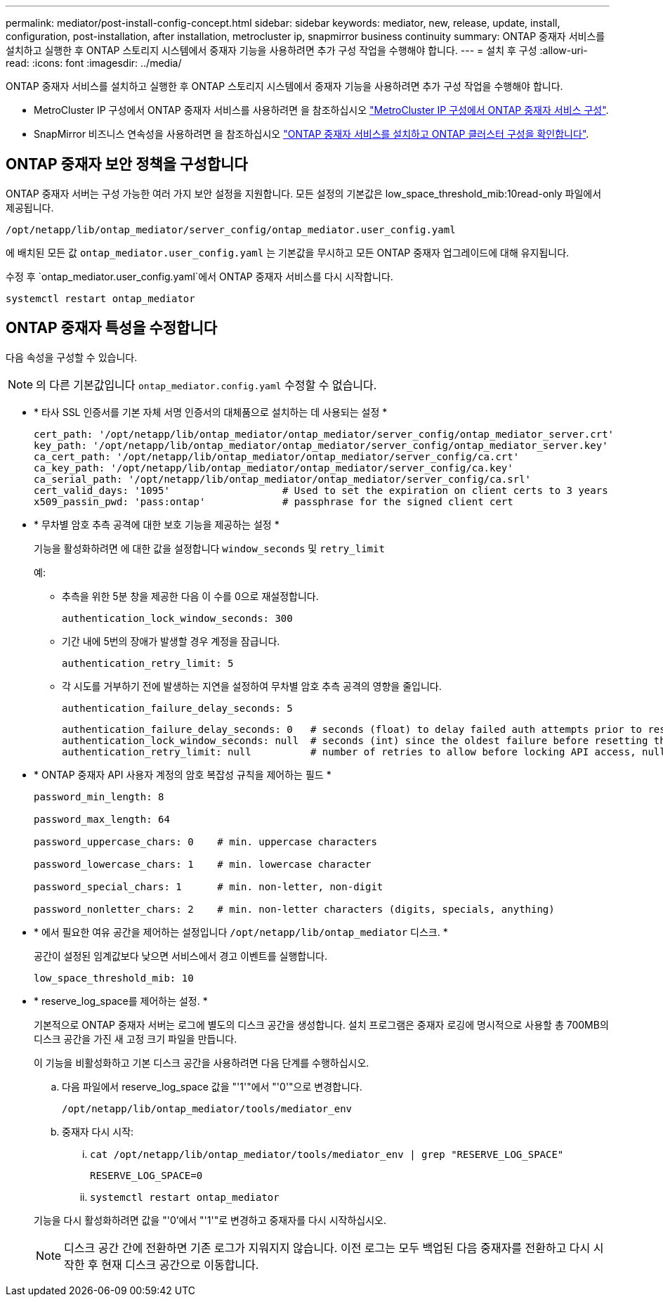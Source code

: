 ---
permalink: mediator/post-install-config-concept.html 
sidebar: sidebar 
keywords: mediator, new, release, update, install, configuration, post-installation, after installation, metrocluster ip, snapmirror business continuity 
summary: ONTAP 중재자 서비스를 설치하고 실행한 후 ONTAP 스토리지 시스템에서 중재자 기능을 사용하려면 추가 구성 작업을 수행해야 합니다. 
---
= 설치 후 구성
:allow-uri-read: 
:icons: font
:imagesdir: ../media/


[role="lead"]
ONTAP 중재자 서비스를 설치하고 실행한 후 ONTAP 스토리지 시스템에서 중재자 기능을 사용하려면 추가 구성 작업을 수행해야 합니다.

* MetroCluster IP 구성에서 ONTAP 중재자 서비스를 사용하려면 을 참조하십시오 link:https://docs.netapp.com/us-en/ontap-metrocluster/install-ip/task_configuring_the_ontap_mediator_service_from_a_metrocluster_ip_configuration.html["MetroCluster IP 구성에서 ONTAP 중재자 서비스 구성"^].
* SnapMirror 비즈니스 연속성을 사용하려면 을 참조하십시오 link:https://docs.netapp.com/us-en/ontap/smbc/smbc_install_confirm_ontap_cluster.html["ONTAP 중재자 서비스를 설치하고 ONTAP 클러스터 구성을 확인합니다"^].




== ONTAP 중재자 보안 정책을 구성합니다

ONTAP 중재자 서버는 구성 가능한 여러 가지 보안 설정을 지원합니다. 모든 설정의 기본값은 low_space_threshold_mib:10read-only 파일에서 제공됩니다.

`/opt/netapp/lib/ontap_mediator/server_config/ontap_mediator.user_config.yaml`

에 배치된 모든 값 `ontap_mediator.user_config.yaml` 는 기본값을 무시하고 모든 ONTAP 중재자 업그레이드에 대해 유지됩니다.

수정 후 `ontap_mediator.user_config.yaml`에서 ONTAP 중재자 서비스를 다시 시작합니다.

`systemctl restart ontap_mediator`



== ONTAP 중재자 특성을 수정합니다

다음 속성을 구성할 수 있습니다.


NOTE: 의 다른 기본값입니다 `ontap_mediator.config.yaml` 수정할 수 없습니다.

* * 타사 SSL 인증서를 기본 자체 서명 인증서의 대체품으로 설치하는 데 사용되는 설정 *
+
....
cert_path: '/opt/netapp/lib/ontap_mediator/ontap_mediator/server_config/ontap_mediator_server.crt'
key_path: '/opt/netapp/lib/ontap_mediator/ontap_mediator/server_config/ontap_mediator_server.key'
ca_cert_path: '/opt/netapp/lib/ontap_mediator/ontap_mediator/server_config/ca.crt'
ca_key_path: '/opt/netapp/lib/ontap_mediator/ontap_mediator/server_config/ca.key'
ca_serial_path: '/opt/netapp/lib/ontap_mediator/ontap_mediator/server_config/ca.srl'
cert_valid_days: '1095'                   # Used to set the expiration on client certs to 3 years
x509_passin_pwd: 'pass:ontap'             # passphrase for the signed client cert
....
* * 무차별 암호 추측 공격에 대한 보호 기능을 제공하는 설정 *
+
기능을 활성화하려면 에 대한 값을 설정합니다 `window_seconds` 및 `retry_limit`

+
예:

+
--
** 추측을 위한 5분 창을 제공한 다음 이 수를 0으로 재설정합니다.
+
`authentication_lock_window_seconds: 300`

** 기간 내에 5번의 장애가 발생할 경우 계정을 잠급니다.
+
`authentication_retry_limit: 5`

** 각 시도를 거부하기 전에 발생하는 지연을 설정하여 무차별 암호 추측 공격의 영향을 줄입니다.
+
`authentication_failure_delay_seconds: 5`

+
....
authentication_failure_delay_seconds: 0   # seconds (float) to delay failed auth attempts prior to response, 0 = no delay
authentication_lock_window_seconds: null  # seconds (int) since the oldest failure before resetting the retry counter, null = no window
authentication_retry_limit: null          # number of retries to allow before locking API access, null = unlimited
....


--
* * ONTAP 중재자 API 사용자 계정의 암호 복잡성 규칙을 제어하는 필드 *
+
....
password_min_length: 8

password_max_length: 64

password_uppercase_chars: 0    # min. uppercase characters

password_lowercase_chars: 1    # min. lowercase character

password_special_chars: 1      # min. non-letter, non-digit

password_nonletter_chars: 2    # min. non-letter characters (digits, specials, anything)
....
* * 에서 필요한 여유 공간을 제어하는 설정입니다 `/opt/netapp/lib/ontap_mediator` 디스크. *
+
공간이 설정된 임계값보다 낮으면 서비스에서 경고 이벤트를 실행합니다.

+
....
low_space_threshold_mib: 10
....
* * reserve_log_space를 제어하는 설정. *
+
기본적으로 ONTAP 중재자 서버는 로그에 별도의 디스크 공간을 생성합니다.  설치 프로그램은 중재자 로깅에 명시적으로 사용할 총 700MB의 디스크 공간을 가진 새 고정 크기 파일을 만듭니다.

+
이 기능을 비활성화하고 기본 디스크 공간을 사용하려면 다음 단계를 수행하십시오.

+
--
.. 다음 파일에서 reserve_log_space 값을 "'1'"에서 "'0'"으로 변경합니다.
+
`/opt/netapp/lib/ontap_mediator/tools/mediator_env`

.. 중재자 다시 시작:
+
... `cat /opt/netapp/lib/ontap_mediator/tools/mediator_env | grep "RESERVE_LOG_SPACE"`
+
....
RESERVE_LOG_SPACE=0
....
... `systemctl restart ontap_mediator`




--
+
기능을 다시 활성화하려면 값을 "'0'에서 "'1'"로 변경하고 중재자를 다시 시작하십시오.

+

NOTE: 디스크 공간 간에 전환하면 기존 로그가 지워지지 않습니다.  이전 로그는 모두 백업된 다음 중재자를 전환하고 다시 시작한 후 현재 디스크 공간으로 이동합니다.


